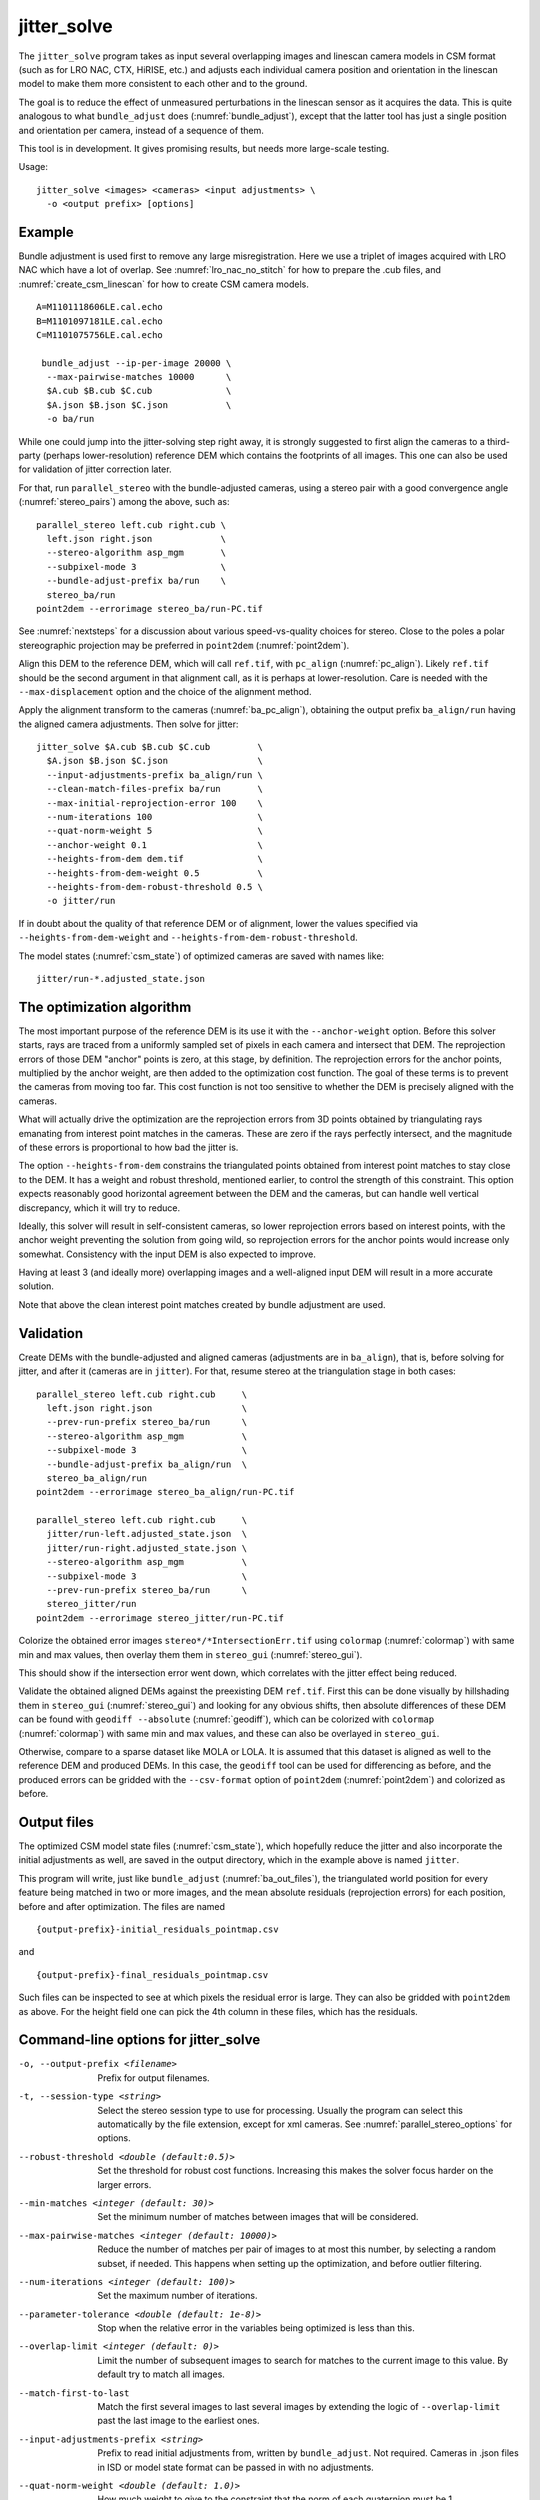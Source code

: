 .. _jitter_solve:

jitter_solve
-------------

The ``jitter_solve`` program takes as input several overlapping images
and linescan camera models in CSM format (such as for LRO NAC, CTX,
HiRISE, etc.) and adjusts each individual camera position and orientation
in the linescan model to make them more consistent to each other
and to the ground.

The goal is to reduce the effect of unmeasured perturbations in the
linescan sensor as it acquires the data. This is quite analogous to
what ``bundle_adjust`` does (:numref:`bundle_adjust`), except that the
latter tool has just a single position and orientation per camera,
instead of a sequence of them.

This tool is in development. It gives promising results, but needs
more large-scale testing. 

Usage::

     jitter_solve <images> <cameras> <input adjustments> \
       -o <output prefix> [options]

Example
~~~~~~~

Bundle adjustment is used first to remove any large
misregistration. Here we use a triplet of images acquired with LRO NAC
which have a lot of overlap. See :numref:`lro_nac_no_stitch` for how
to prepare the .cub files, and :numref:`create_csm_linescan` for how
to create CSM camera models.

::

    A=M1101118606LE.cal.echo
    B=M1101097181LE.cal.echo
    C=M1101075756LE.cal.echo

     bundle_adjust --ip-per-image 20000 \
      --max-pairwise-matches 10000      \
      $A.cub $B.cub $C.cub              \
      $A.json $B.json $C.json           \
      -o ba/run  

While one could jump into the jitter-solving step right away, it is
strongly suggested to first align the cameras to a third-party
(perhaps lower-resolution) reference DEM which contains the footprints
of all images. This one can also be used for validation of jitter
correction later.

For that, run ``parallel_stereo`` with the bundle-adjusted
cameras, using a stereo pair with a good convergence angle
(:numref:`stereo_pairs`) among the above, such as::

    parallel_stereo left.cub right.cub \
      left.json right.json             \
      --stereo-algorithm asp_mgm       \
      --subpixel-mode 3                \
      --bundle-adjust-prefix ba/run    \
      stereo_ba/run
    point2dem --errorimage stereo_ba/run-PC.tif

See :numref:`nextsteps` for a discussion about various
speed-vs-quality choices for stereo. Close to the poles a polar
stereographic projection may be preferred in ``point2dem``
(:numref:`point2dem`).

Align this DEM to the reference DEM, which will call ``ref.tif``, with
``pc_align`` (:numref:`pc_align`). Likely ``ref.tif`` should be the
second argument in that alignment call, as it is perhaps at
lower-resolution.  Care is needed with the ``--max-displacement``
option and the choice of the alignment method.

Apply the alignment transform to the cameras (:numref:`ba_pc_align`),
obtaining the output prefix ``ba_align/run`` having the aligned camera
adjustments. Then solve for jitter::

    jitter_solve $A.cub $B.cub $C.cub         \
      $A.json $B.json $C.json                 \
      --input-adjustments-prefix ba_align/run \
      --clean-match-files-prefix ba/run       \
      --max-initial-reprojection-error 100    \
      --num-iterations 100                    \
      --quat-norm-weight 5                    \
      --anchor-weight 0.1                     \
      --heights-from-dem dem.tif              \
      --heights-from-dem-weight 0.5           \
      --heights-from-dem-robust-threshold 0.5 \
      -o jitter/run

If in doubt about the quality of that reference DEM or of alignment,
lower the values specified via ``--heights-from-dem-weight``
and ``--heights-from-dem-robust-threshold``.

The model states (:numref:`csm_state`) of optimized cameras are saved
with names like::

    jitter/run-*.adjusted_state.json

The optimization algorithm
~~~~~~~~~~~~~~~~~~~~~~~~~~

The most important purpose of the reference DEM is its use it with the
``--anchor-weight`` option.  Before this solver starts, rays are
traced from a uniformly sampled set of pixels in each camera and
intersect that DEM. The reprojection errors of those DEM "anchor"
points is zero, at this stage, by definition. The reprojection errors
for the anchor points, multiplied by the anchor weight, are then added
to the optimization cost function. The goal of these terms is to
prevent the cameras from moving too far. This cost function is not too
sensitive to whether the DEM is precisely aligned with the cameras.

What will actually drive the optimization are the reprojection errors
from 3D points obtained by triangulating rays emanating from
interest point matches in the cameras. These are zero if the rays
perfectly intersect, and the magnitude of these errors is proportional
to how bad the jitter is.

The option ``--heights-from-dem`` constrains the triangulated points
obtained from interest point matches to stay close to the DEM. It has
a weight and robust threshold, mentioned earlier, to control the
strength of this constraint. This option expects reasonably good
horizontal agreement between the DEM and the cameras, but can handle
well vertical discrepancy, which it will try to reduce.

Ideally, this solver will result in self-consistent cameras, so lower
reprojection errors based on interest points, with the anchor weight
preventing the solution from going wild, so reprojection errors
for the anchor points would increase only somewhat. Consistency
with the input DEM is also expected to improve.

Having at least 3 (and ideally more) overlapping images and a
well-aligned input DEM will result in a more accurate solution.

Note that above the clean interest point matches created by bundle
adjustment are used.

Validation
~~~~~~~~~~

Create DEMs with the bundle-adjusted and aligned cameras (adjustments
are in ``ba_align``), that is, before solving for jitter, and after it
(cameras are in ``jitter``).  For that, resume stereo at the
triangulation stage in both cases::

    parallel_stereo left.cub right.cub     \
      left.json right.json                 \
      --prev-run-prefix stereo_ba/run      \
      --stereo-algorithm asp_mgm           \
      --subpixel-mode 3                    \
      --bundle-adjust-prefix ba_align/run  \
      stereo_ba_align/run
    point2dem --errorimage stereo_ba_align/run-PC.tif

    parallel_stereo left.cub right.cub     \
      jitter/run-left.adjusted_state.json  \
      jitter/run-right.adjusted_state.json \
      --stereo-algorithm asp_mgm           \
      --subpixel-mode 3                    \
      --prev-run-prefix stereo_ba/run      \
      stereo_jitter/run
    point2dem --errorimage stereo_jitter/run-PC.tif

Colorize the obtained error images ``stereo*/*IntersectionErr.tif`` using
``colormap`` (:numref:`colormap`) with same min and max values, then
overlay them them in ``stereo_gui`` (:numref:`stereo_gui`).

This should show if the intersection error went down, which correlates with
the jitter effect being reduced.

Validate the obtained aligned DEMs against the preexisting DEM
``ref.tif``.  First this can be done visually by hillshading them in
``stereo_gui`` (:numref:`stereo_gui`) and looking for any obvious
shifts, then absolute differences of these DEM can be found with
``geodiff --absolute`` (:numref:`geodiff`), which can be colorized
with ``colormap`` (:numref:`colormap`) with same min and max values,
and these can also be overlayed in ``stereo_gui``.

Otherwise, compare to a sparse dataset like MOLA or LOLA. It is
assumed that this dataset is aligned as well to the reference DEM and
produced DEMs.  In this case, the ``geodiff`` tool can be used for
differencing as before, and the produced errors can be gridded with
the ``--csv-format`` option of ``point2dem`` (:numref:`point2dem`) and
colorized as before.

.. _jitter_out_files:

Output files
~~~~~~~~~~~~

The optimized CSM model state files (:numref:`csm_state`), which
hopefully reduce the jitter and also incorporate the initial
adjustments as well, are saved in the output directory, which in the
example above is named ``jitter``. 

This program will write, just like ``bundle_adjust`` (:numref:`ba_out_files`),
the triangulated world position for every feature being matched in two
or more images, and the mean absolute residuals (reprojection errors)
for each position, before and after optimization. The files are named

::

     {output-prefix}-initial_residuals_pointmap.csv

and

::

     {output-prefix}-final_residuals_pointmap.csv

Such files can be inspected to see at which pixels the residual error
is large. They can also be gridded with ``point2dem`` as above. For
the height field one can pick the 4th column in these files, which has
the residuals.


Command-line options for jitter_solve
~~~~~~~~~~~~~~~~~~~~~~~~~~~~~~~~~~~~~~

-o, --output-prefix <filename>
    Prefix for output filenames.

-t, --session-type <string>
    Select the stereo session type to use for processing. Usually
    the program can select this automatically by the file extension, 
    except for xml cameras. See :numref:`parallel_stereo_options` for
    options.

--robust-threshold <double (default:0.5)>
    Set the threshold for robust cost functions. Increasing this
    makes the solver focus harder on the larger errors.

--min-matches <integer (default: 30)>
    Set the minimum number of matches between images that will be
    considered.

--max-pairwise-matches <integer (default: 10000)>
    Reduce the number of matches per pair of images to at most this
    number, by selecting a random subset, if needed. This happens
    when setting up the optimization, and before outlier filtering.

--num-iterations <integer (default: 100)>
    Set the maximum number of iterations.

--parameter-tolerance <double (default: 1e-8)>
    Stop when the relative error in the variables being optimized
    is less than this.

--overlap-limit <integer (default: 0)>
    Limit the number of subsequent images to search for matches to
    the current image to this value.  By default try to match all
    images.

--match-first-to-last
    Match the first several images to last several images by extending
    the logic of ``--overlap-limit`` past the last image to the earliest
    ones.

--input-adjustments-prefix <string>
    Prefix to read initial adjustments from, written by ``bundle_adjust``.
    Not required. Cameras in .json files in ISD or model state format
    can be passed in with no adjustments. 

--quat-norm-weight <double (default: 1.0)>
    How much weight to give to the constraint that the norm of each
    quaternion must be 1.

--anchor-weight <double (default: 1.0)>
    How much weight to give to each anchor point. Anchor points are
    obtained by intersecting rays from initial cameras with the DEM
    given by ``--heights-from-dem``. A larger weight will make it
    harder for the cameras to move, hence preventing unreasonable
    changes.

--rotation-weight <double (default: 0.0)>
    A higher weight will penalize more deviations from the
    original camera orientations.

--translation-weight <double (default: 0.0)>
    A higher weight will penalize more deviations from
    the original camera positions.

--heights-from-dem <string>
    If the cameras have already been bundle-adjusted and aligned
    to a known high-quality DEM, in the triangulated xyz points
    replace the heights with the ones from this DEM before optimizing
    them.

--heights-from-dem-weight <double (default: 1.0)>
    How much weight to give to keep the triangulated points close
    to the DEM if specified via ``--heights-from-dem``. This value
    should be inversely proportional with ground sample distance, as
    then it will convert the measurements from meters to pixels, which
    is consistent with the reprojection error term.

--heights-from-dem-robust-threshold <double (default: 0.5)> 
    The robust threshold to use keep the triangulated points close to
    the DEM if specified via ``--heights-from-dem``. This is applied
    after the point differences are multiplied by
    ``--heights-from-dem-weight``. It should help with attenuating
    large height difference outliers.

--reference-dem <string>
    If specified, constrain every ground point where rays from
    matching pixels intersect to be not too far from the average of
    intersections of those rays with this DEM. This is being tested.

--reference-dem-weight <double (default: 1.0)>
    Multiply the xyz differences for the ``--reference-dem`` option by
    this weight. This is being tested.

--reference-dem-robust-threshold <double (default: 0.5)> 
    Use this robust threshold for the weighted xyz differences
    with the ``--reference-dem`` option. This is being tested.

--min-triangulation-angle <degrees (default: 0.1)>
    The minimum angle, in degrees, at which rays must meet at a
    triangulated point to accept this point as valid. It must
    be a positive value.

--match-files-prefix <string (default: "")>
    Use the match files from this prefix.

--clean-match-files-prefix <string (default: "")>
    Use as input match files the \*-clean.match files from this prefix.

--max-initial-reprojection-error <integer (default: 10)> 
    Filter as outliers triangulated points project using initial cameras with 
    error more than this, measured in pixels. Since jitter corrections are 
    supposed to be small and cameras bundle-adjusted by now, this value 
    need not be too big.

--threads <integer (default: 0)>
    Set the number threads to use. 0 means use the default defined
    in the program or in ``~/.vwrc``. Note that when using more
    than one thread and the Ceres option the results will vary
    slightly each time the tool is run.

--cache-size-mb <integer (default = 1024)>
    Set the system cache size, in MB, for each process.

-h, --help
    Display the help message.

-v, --version
    Display the version of software.


.. |times| unicode:: U+00D7 .. MULTIPLICATION SIGN

